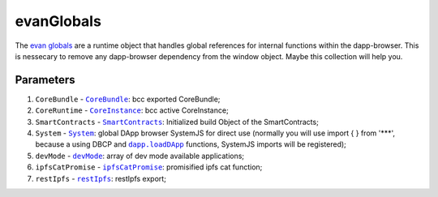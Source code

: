 ===========
evanGlobals
===========

The `evan globals <https://github.com/evannetwork/dapp-browser/blob/develop/src/app/main.ts>`_ are a runtime object that handles global references for internal functions within the dapp-browser. This is nessecary to remove any dapp-browser dependency from the window object. Maybe this collection will help you.

--------------------------------------------------------------------------------
----------
Parameters
----------

#. ``CoreBundle`` - |source CoreBundle|_: bcc exported CoreBundle;
#. ``CoreRuntime`` - |source CoreInstance|_: bcc active CoreInstance;
#. ``SmartContracts`` - |source smart_contracts|_: Initialized build Object of the SmartContracts;
#. ``System`` - |source System|_: global DApp browser SystemJS for direct use (normally you will use import { } from '***', because a using DBCP and |source loadDApp|_ functions, SystemJS imports will be registered);
#. ``devMode`` - |source devMode|_: array of dev mode available applications;
#. ``ipfsCatPromise`` - |source ipfsCatPromise|_: promisified ipfs cat function;
#. ``restIpfs`` - |source restIpfs|_: restIpfs export;

.. required for building markup

.. |source CoreBundle| replace:: ``CoreBundle``
.. _source CoreBundle: /bcc/bcc-bundle.html#corebundle

.. |source CoreInstance| replace:: ``CoreInstance``
.. _source CoreInstance: /bcc/bcc-bundle.html#coreinstance

.. |source System| replace:: ``System``
.. _source System: https://github.com/systemjs/systemjs

.. |source smart_contracts| replace:: ``SmartContracts``
.. _source smart_contracts: https://github.com/evannetwork/smart-contracts

.. |source loadDApp| replace:: ``dapp.loadDApp``
.. _source loadDApp: /dapp-browser/dapp.html#loaddappdependencies

.. |source devMode| replace:: ``devMode``
.. _source devMode: /dapp-browser/utils.html#devMode

.. |source ipfsCatPromise| replace:: ``ipfsCatPromise``
.. _source ipfsCatPromise: /dapp-browser/ipfs.html#ipfscatpromise

.. |source restIpfs| replace:: ``restIpfs``
.. _source restIpfs: /dapp-browser/rest-ipfs.html
